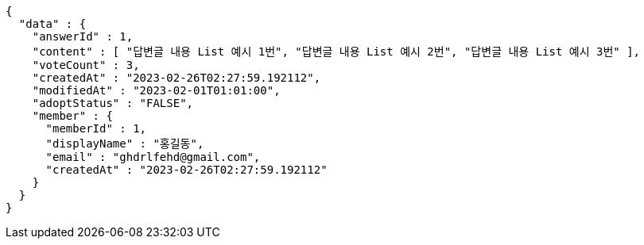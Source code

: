 [source,options="nowrap"]
----
{
  "data" : {
    "answerId" : 1,
    "content" : [ "답변글 내용 List 예시 1번", "답변글 내용 List 예시 2번", "답변글 내용 List 예시 3번" ],
    "voteCount" : 3,
    "createdAt" : "2023-02-26T02:27:59.192112",
    "modifiedAt" : "2023-02-01T01:01:00",
    "adoptStatus" : "FALSE",
    "member" : {
      "memberId" : 1,
      "displayName" : "홍길동",
      "email" : "ghdrlfehd@gmail.com",
      "createdAt" : "2023-02-26T02:27:59.192112"
    }
  }
}
----